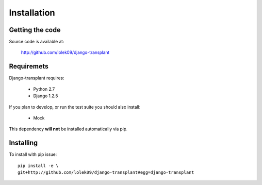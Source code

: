 ============
Installation
============

----------------
Getting the code
----------------

Source code is available at:

  http://github.com/lolek09/django-transplant

-----------
Requiremets
-----------

Django-transplant requires:

  - Python 2.7
  - Django 1.2.5

If you plan to develop, or run the test suite you should also install:

  - Mock

This dependency **will not** be installed automatically via pip.
  
----------
Installing
----------

To install with pip issue::

  pip install -e \
  git+http://github.com/lolek09/django-transplant#egg=django-transplant